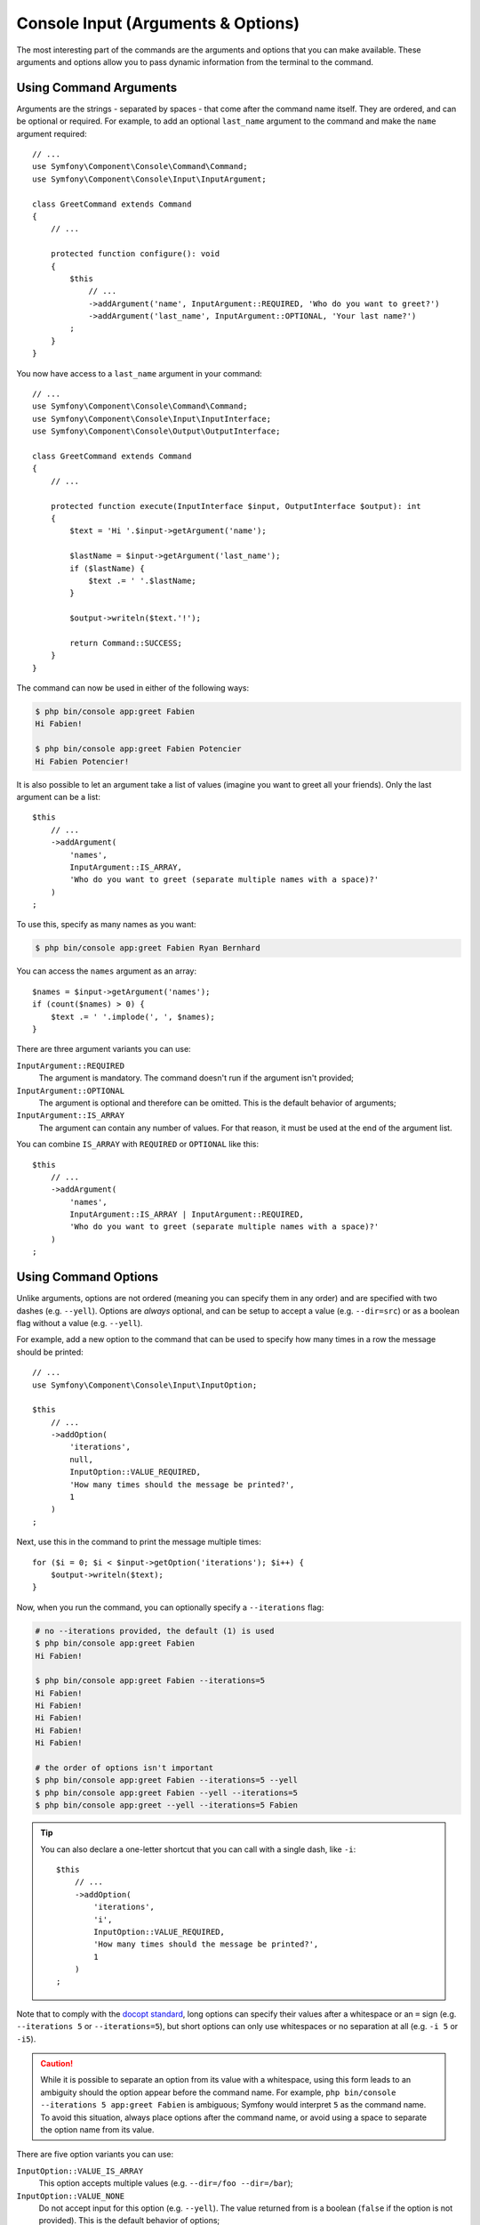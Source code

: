 Console Input (Arguments & Options)
===================================

The most interesting part of the commands are the arguments and options that
you can make available. These arguments and options allow you to pass dynamic
information from the terminal to the command.

Using Command Arguments
-----------------------

Arguments are the strings - separated by spaces - that
come after the command name itself. They are ordered, and can be optional
or required. For example, to add an optional ``last_name`` argument to the command
and make the ``name`` argument required::

    // ...
    use Symfony\Component\Console\Command\Command;
    use Symfony\Component\Console\Input\InputArgument;

    class GreetCommand extends Command
    {
        // ...

        protected function configure(): void
        {
            $this
                // ...
                ->addArgument('name', InputArgument::REQUIRED, 'Who do you want to greet?')
                ->addArgument('last_name', InputArgument::OPTIONAL, 'Your last name?')
            ;
        }
    }

You now have access to a ``last_name`` argument in your command::

    // ...
    use Symfony\Component\Console\Command\Command;
    use Symfony\Component\Console\Input\InputInterface;
    use Symfony\Component\Console\Output\OutputInterface;

    class GreetCommand extends Command
    {
        // ...

        protected function execute(InputInterface $input, OutputInterface $output): int
        {
            $text = 'Hi '.$input->getArgument('name');

            $lastName = $input->getArgument('last_name');
            if ($lastName) {
                $text .= ' '.$lastName;
            }

            $output->writeln($text.'!');

            return Command::SUCCESS;
        }
    }

The command can now be used in either of the following ways:

.. code-block:: terminal

    $ php bin/console app:greet Fabien
    Hi Fabien!

    $ php bin/console app:greet Fabien Potencier
    Hi Fabien Potencier!

It is also possible to let an argument take a list of values (imagine you want
to greet all your friends). Only the last argument can be a list::

    $this
        // ...
        ->addArgument(
            'names',
            InputArgument::IS_ARRAY,
            'Who do you want to greet (separate multiple names with a space)?'
        )
    ;

To use this, specify as many names as you want:

.. code-block:: terminal

    $ php bin/console app:greet Fabien Ryan Bernhard

You can access the ``names`` argument as an array::

    $names = $input->getArgument('names');
    if (count($names) > 0) {
        $text .= ' '.implode(', ', $names);
    }

There are three argument variants you can use:

``InputArgument::REQUIRED``
    The argument is mandatory. The command doesn't run if the argument isn't
    provided;

``InputArgument::OPTIONAL``
    The argument is optional and therefore can be omitted. This is the default
    behavior of arguments;

``InputArgument::IS_ARRAY``
    The argument can contain any number of values. For that reason, it must be
    used at the end of the argument list.

You can combine ``IS_ARRAY`` with ``REQUIRED`` or ``OPTIONAL`` like this::

    $this
        // ...
        ->addArgument(
            'names',
            InputArgument::IS_ARRAY | InputArgument::REQUIRED,
            'Who do you want to greet (separate multiple names with a space)?'
        )
    ;

Using Command Options
---------------------

Unlike arguments, options are not ordered (meaning you can specify them in any
order) and are specified with two dashes (e.g. ``--yell``). Options are
*always* optional, and can be setup to accept a value (e.g. ``--dir=src``) or
as a boolean flag without a value (e.g.  ``--yell``).

For example, add a new option to the command that can be used to specify
how many times in a row the message should be printed::

    // ...
    use Symfony\Component\Console\Input\InputOption;

    $this
        // ...
        ->addOption(
            'iterations',
            null,
            InputOption::VALUE_REQUIRED,
            'How many times should the message be printed?',
            1
        )
    ;

Next, use this in the command to print the message multiple times::

    for ($i = 0; $i < $input->getOption('iterations'); $i++) {
        $output->writeln($text);
    }

Now, when you run the command, you can optionally specify a ``--iterations``
flag:

.. code-block:: terminal

    # no --iterations provided, the default (1) is used
    $ php bin/console app:greet Fabien
    Hi Fabien!

    $ php bin/console app:greet Fabien --iterations=5
    Hi Fabien!
    Hi Fabien!
    Hi Fabien!
    Hi Fabien!
    Hi Fabien!

    # the order of options isn't important
    $ php bin/console app:greet Fabien --iterations=5 --yell
    $ php bin/console app:greet Fabien --yell --iterations=5
    $ php bin/console app:greet --yell --iterations=5 Fabien

.. tip::

    You can also declare a one-letter shortcut that you can call with a single
    dash, like ``-i``::

        $this
            // ...
            ->addOption(
                'iterations',
                'i',
                InputOption::VALUE_REQUIRED,
                'How many times should the message be printed?',
                1
            )
        ;

Note that to comply with the `docopt standard`_, long options can specify their
values after a whitespace or an ``=`` sign (e.g. ``--iterations 5`` or
``--iterations=5``), but short options can only use whitespaces or no
separation at all (e.g. ``-i 5`` or ``-i5``).

.. caution::

    While it is possible to separate an option from its value with a whitespace,
    using this form leads to an ambiguity should the option appear before the
    command name. For example, ``php bin/console --iterations 5 app:greet Fabien``
    is ambiguous; Symfony would interpret ``5`` as the command name. To avoid
    this situation, always place options after the command name, or avoid using
    a space to separate the option name from its value.

There are five option variants you can use:

``InputOption::VALUE_IS_ARRAY``
    This option accepts multiple values (e.g. ``--dir=/foo --dir=/bar``);

``InputOption::VALUE_NONE``
    Do not accept input for this option (e.g. ``--yell``). The value returned
    from is a boolean (``false`` if the option is not provided).
    This is the default behavior of options;

``InputOption::VALUE_REQUIRED``
    This value is required (e.g. ``--iterations=5`` or ``-i5``), the option
    itself is still optional;

``InputOption::VALUE_OPTIONAL``
    This option may or may not have a value (e.g. ``--yell`` or
    ``--yell=loud``).

``InputOption::VALUE_NEGATABLE``
    Accept either the flag (e.g. ``--yell``) or its negation (e.g.
    ``--no-yell``).

You can combine ``VALUE_IS_ARRAY`` with ``VALUE_REQUIRED`` or
``VALUE_OPTIONAL`` like this::

    $this
        // ...
        ->addOption(
            'colors',
            null,
            InputOption::VALUE_REQUIRED | InputOption::VALUE_IS_ARRAY,
            'Which colors do you like?',
            ['blue', 'red']
        )
    ;

Options with optional arguments
-------------------------------

There is nothing forbidding you to create a command with an option that
optionally accepts a value, but it's a bit tricky. Consider this example::

    // ...
    use Symfony\Component\Console\Input\InputOption;

    $this
        // ...
        ->addOption(
            'yell',
            null,
            InputOption::VALUE_OPTIONAL,
            'Should I yell while greeting?'
        )
    ;

This option can be used in 3 ways: ``greet --yell``, ``greet --yell=louder``,
and ``greet``. However, it's hard to distinguish between passing the option
without a value (``greet --yell``) and not passing the option (``greet``).

To solve this issue, you have to set the option's default value to ``false``::

    // ...
    use Symfony\Component\Console\Input\InputOption;

    $this
        // ...
        ->addOption(
            'yell',
            null,
            InputOption::VALUE_OPTIONAL,
            'Should I yell while greeting?',
            false // this is the new default value, instead of null
        )
    ;

Now it's possible to differentiate between not passing the option and not
passing any value for it::

    $optionValue = $input->getOption('yell');
    if (false === $optionValue) {
        // in this case, the option was not passed when running the command
        $yell = false;
        $yellLouder = false;
    } elseif (null === $optionValue) {
        // in this case, the option was passed when running the command
        // but no value was given to it
        $yell = true;
        $yellLouder = false;
    } else {
        // in this case, the option was passed when running the command and
        // some specific value was given to it
        $yell = true;
        if ('louder' === $optionValue) {
            $yellLouder = true;
        } else {
            $yellLouder = false;
        }
    }

The above code can be simplified as follows because ``false !== null``::

    $optionValue = $input->getOption('yell');
    $yell = ($optionValue !== false);
    $yellLouder = ($optionValue === 'louder');

.. _`docopt standard`: http://docopt.org/
